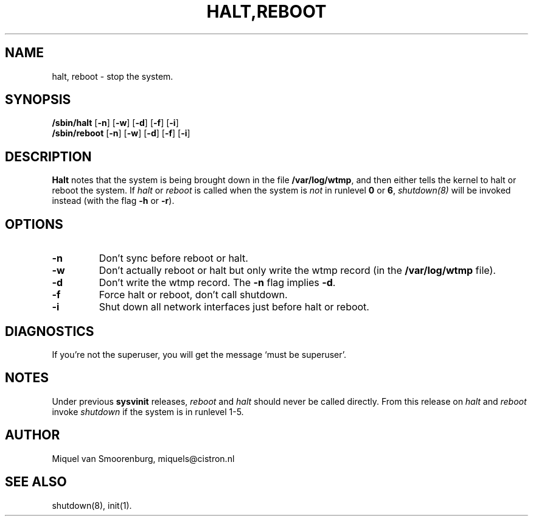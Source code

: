 .\"{{{}}}
.\"{{{  Title
.TH HALT,REBOOT 8 "Februari 02, 1997" "" "Linux System Administrator's Manual"
.\"}}}
.\"{{{  Name
.SH NAME
halt, reboot \- stop the system.
.\"}}}
.\"{{{  Synopsis
.SH SYNOPSIS
.B /sbin/halt
.RB [ \-n ]
.RB [ \-w ]
.RB [ \-d ]
.RB [ \-f ]
.RB [ \-i ]
.br
.B /sbin/reboot
.RB [ \-n ]
.RB [ \-w ]
.RB [ \-d ]
.RB [ \-f ]
.RB [ \-i ]
.\"}}}
.\"{{{  Description
.SH DESCRIPTION
\fBHalt\fP notes that the system is being brought down in the file
\fB/var/log/wtmp\fP, and then either tells the kernel to halt or
reboot the system. If \fIhalt\fP or \fIreboot\fP is called when the system is
\fInot\fP in runlevel \fB0\fP or \fB6\fP, \fIshutdown(8)\fP will be
invoked instead (with the flag \fB-h\fP or \fB-r\fP).
.\"}}}
.\"{{{  Options
.SH OPTIONS
.IP \fB\-n\fP
Don't sync before reboot or halt.
.IP \fB\-w\fP
Don't actually reboot or halt but only write the wtmp record
(in the \fB/var/log/wtmp\fP file).
.IP \fB\-d\fP
Don't write the wtmp record. The \fB\-n\fP flag implies \fB\-d\fP.
.IP \fB\-f\fP
Force halt or reboot, don't call shutdown.
.IP \fB\-i\fP
Shut down all network interfaces just before halt or reboot.
.\"}}}
.\"{{{  Diagnostics
.SH DIAGNOSTICS
If you're not the superuser, you will get the message `must be superuser'.
.\"}}}
.\"{{{  Notes
.SH NOTES
Under previous \fBsysvinit\fP releases, \fIreboot\fP and \fIhalt\fP should
never be called directly. From this release on \fIhalt\fP and \fIreboot\fP
invoke \fIshutdown\fP if the system is in runlevel 1-5.
.PP
.\"}}}
.\"{{{  Author
.SH AUTHOR
Miquel van Smoorenburg, miquels@cistron.nl
.\"}}}
.\"{{{  See also
.SH "SEE ALSO"
shutdown(8), init(1).
.\"}}}
